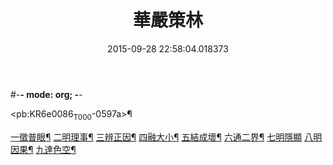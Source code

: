 #-*- mode: org; -*-
#+DATE: 2015-09-28 22:58:04.018373
#+TITLE: 華嚴策林
#+PROPERTY: CBETA_ID T45n1872
#+PROPERTY: ID KR6e0086
#+PROPERTY: SOURCE Taisho Tripitaka Vol. 45, No. 1872
#+PROPERTY: VOL 45
#+PROPERTY: BASEEDITION T
#+PROPERTY: WITNESS T

<pb:KR6e0086_T_000-0597a>¶

[[file:KR6e0086_001.txt::001-0597a19][一徵普眼¶]]
[[file:KR6e0086_001.txt::0597b2][二明理事¶]]
[[file:KR6e0086_001.txt::0597b12][三辨正因¶]]
[[file:KR6e0086_001.txt::0597b26][四融大小¶]]
[[file:KR6e0086_001.txt::0597c9][五結成壞¶]]
[[file:KR6e0086_001.txt::0597c18][六通二界¶]]
[[file:KR6e0086_001.txt::0597c28][七明隱顯]]
[[file:KR6e0086_001.txt::0598a12][八明因果¶]]
[[file:KR6e0086_001.txt::0598a24][九達色空¶]]
